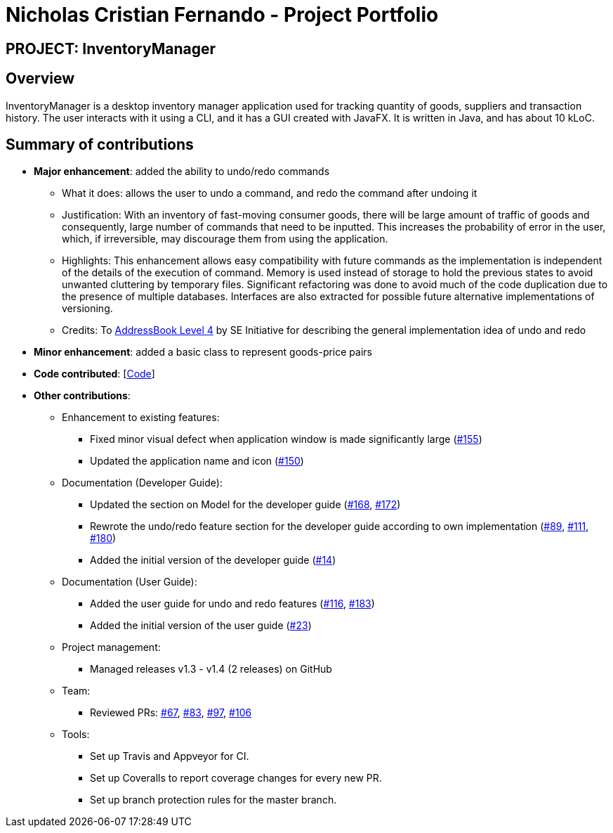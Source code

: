 = Nicholas Cristian Fernando - Project Portfolio
:site-section: AboutUs
:imagesDir: ../images
:stylesDir: ../stylesheets

== PROJECT: InventoryManager

== Overview

InventoryManager is a desktop inventory manager application used for tracking quantity of goods, suppliers and
transaction history. The user interacts with it using a CLI, and it has a GUI created with JavaFX.
It is written in Java, and has about 10 kLoC.

== Summary of contributions

* *Major enhancement*: added the ability to undo/redo commands
** What it does: allows the user to undo a command, and redo the command after undoing it
** Justification: With an inventory of fast-moving consumer goods, there will be large amount of traffic of goods and
consequently, large number of commands that need to be inputted. This increases the probability of error in the user,
which, if irreversible, may discourage them from using the application.
** Highlights: This enhancement allows easy compatibility with future commands as the implementation is independent of
the details of the execution of command. Memory is used instead of storage to hold the previous states to avoid unwanted
cluttering by temporary files. Significant refactoring was done to avoid much of the code duplication due to the presence of
multiple databases. Interfaces are also extracted for possible future alternative implementations of versioning.
** Credits: To https://github.com/se-edu/addressbook-level4[AddressBook Level 4] by SE Initiative for describing the
general implementation idea of undo and redo

* *Minor enhancement*: added a basic class to represent goods-price pairs

* *Code contributed*: [https://tinyurl.com/nicholasCfCode[Code]]

* *Other contributions*:
** Enhancement to existing features:
*** Fixed minor visual defect when application window is made significantly large (https://github.com/AY1920S2-CS2103-W14-2/main/pull/155[#155])
*** Updated the application name and icon (https://github.com/AY1920S2-CS2103-W14-2/main/pull/150[#150])

** Documentation (Developer Guide):
*** Updated the section on Model for the developer guide (https://github.com/AY1920S2-CS2103-W14-2/main/pull/168[#168],
https://github.com/AY1920S2-CS2103-W14-2/main/pull/172[#172])
*** Rewrote the undo/redo feature section for the developer guide according to own implementation
(https://github.com/AY1920S2-CS2103-W14-2/main/pull/89[#89], https://github.com/AY1920S2-CS2103-W14-2/main/pull/111[#111],
https://github.com/AY1920S2-CS2103-W14-2/main/pull/180[#180])
*** Added the initial version of the developer guide (https://github.com/AY1920S2-CS2103-W14-2/main/pull/14[#14])

** Documentation (User Guide):
*** Added the user guide for undo and redo features (https://github.com/AY1920S2-CS2103-W14-2/main/pull/116[#116],
https://github.com/AY1920S2-CS2103-W14-2/main/pull/183[#183])
*** Added the initial version of the user guide (https://github.com/AY1920S2-CS2103-W14-2/main/pull/23[#23])

** Project management:
*** Managed releases v1.3 - v1.4 (2 releases) on GitHub

** Team:
*** Reviewed PRs:
https://github.com/AY1920S2-CS2103-W14-2/main/pull/67[#67],
https://github.com/AY1920S2-CS2103-W14-2/main/pull/83[#83],
https://github.com/AY1920S2-CS2103-W14-2/main/pull/97[#97],
https://github.com/AY1920S2-CS2103-W14-2/main/pull/106[#106]

** Tools:
*** Set up Travis and Appveyor for CI.
*** Set up Coveralls to report coverage changes for every new PR.
*** Set up branch protection rules for the master branch.

